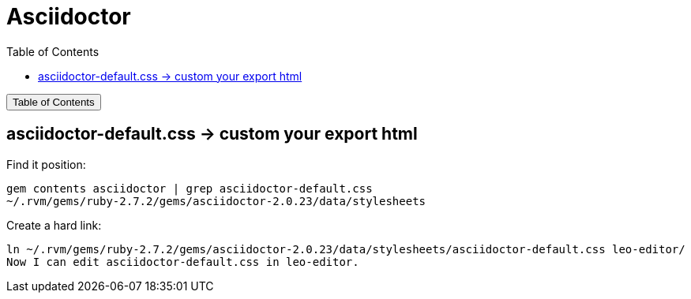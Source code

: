 :source-highlighter: pygments
:icons: font
:scripts: cjk
:toc:
:toc: right
:toc-title: Table of Contents
:toclevels: 3

= Asciidoctor

++++
<button id="toggleButton">Table of Contents</button>
<script>
    // 获取按钮和 div 元素
    const toggleButton = document.getElementById('toggleButton');
    const contentDiv = document.getElementById('toc');
    contentDiv.style.display = 'none';

    // 添加点击事件监听器
    toggleButton.addEventListener('click', () => {
        // 切换 div 的显示状态
        // if (contentDiv.style.display === 'none' || contentDiv.style.display === '') {
        if (contentDiv.style.display === 'none') {
            contentDiv.style.display = 'block';
        } else {
            contentDiv.style.display = 'none';
        }
    });
</script>
++++

== asciidoctor-default.css -> custom your export html
Find it position:

    gem contents asciidoctor | grep asciidoctor-default.css
    ~/.rvm/gems/ruby-2.7.2/gems/asciidoctor-2.0.23/data/stylesheets

Create a hard link:

    ln ~/.rvm/gems/ruby-2.7.2/gems/asciidoctor-2.0.23/data/stylesheets/asciidoctor-default.css leo-editor/
    Now I can edit asciidoctor-default.css in leo-editor.

